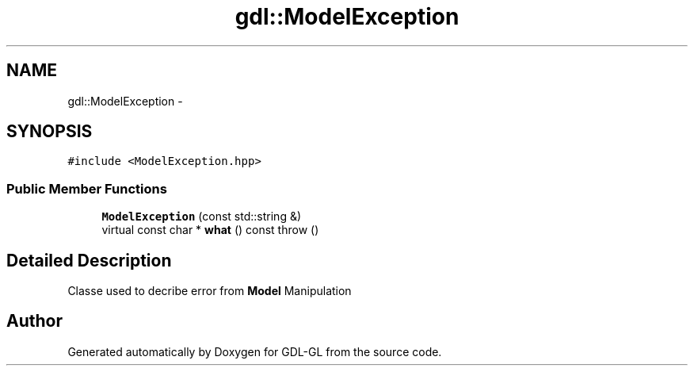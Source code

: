 .TH "gdl::ModelException" 3 "16 May 2011" "Version 1.1" "GDL-GL" \" -*- nroff -*-
.ad l
.nh
.SH NAME
gdl::ModelException \- 
.SH SYNOPSIS
.br
.PP
.PP
\fC#include <ModelException.hpp>\fP
.SS "Public Member Functions"

.in +1c
.ti -1c
.RI "\fBModelException\fP (const std::string &)"
.br
.ti -1c
.RI "virtual const char * \fBwhat\fP () const   throw ()"
.br
.in -1c
.SH "Detailed Description"
.PP 
Classe used to decribe error from \fBModel\fP Manipulation 

.SH "Author"
.PP 
Generated automatically by Doxygen for GDL-GL from the source code.
